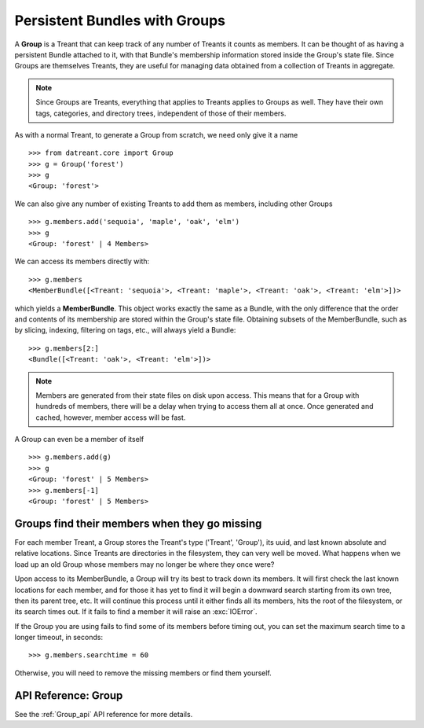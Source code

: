 ==============================
Persistent Bundles with Groups
==============================
A **Group** is a Treant that can keep track of any number of Treants it counts
as members. It can be thought of as having a persistent Bundle attached to it,
with that Bundle's membership information stored inside the Group's state file.
Since Groups are themselves Treants, they are useful for managing data obtained
from a collection of Treants in aggregate.

.. note:: Since Groups are Treants, everything that applies to Treants applies
          to Groups as well. They have their own tags, categories, and
          directory trees, independent of those of their members.

As with a normal Treant, to generate a Group from scratch, we need only give it
a name ::

    >>> from datreant.core import Group
    >>> g = Group('forest')
    >>> g
    <Group: 'forest'>

We can also give any number of existing Treants to add them as 
members, including other Groups ::

    >>> g.members.add('sequoia', 'maple', 'oak', 'elm')
    >>> g
    <Group: 'forest' | 4 Members>

We can access its members directly with::

    >>> g.members
    <MemberBundle([<Treant: 'sequoia'>, <Treant: 'maple'>, <Treant: 'oak'>, <Treant: 'elm'>])>

which yields a **MemberBundle**. This object works exactly the same as a
Bundle, with the only difference that the order and contents of its membership
are stored within the Group's state file. Obtaining subsets of the
MemberBundle, such as by slicing, indexing, filtering on tags, etc., will
always yield a Bundle::

    >>> g.members[2:]
    <Bundle([<Treant: 'oak'>, <Treant: 'elm'>])>

.. note:: Members are generated from their state files on disk upon access.
          This means that for a Group with hundreds of members, there will
          be a delay when trying to access them all at once. Once generated
          and cached, however, member access will be fast.

A Group can even be a member of itself ::

    >>> g.members.add(g)
    >>> g
    <Group: 'forest' | 5 Members>
    >>> g.members[-1]
    <Group: 'forest' | 5 Members>


Groups find their members when they go missing
==============================================
For each member Treant, a Group stores the Treant's type ('Treant', 'Group'),
its uuid, and last known absolute and relative locations. Since Treants are
directories in the filesystem, they can very well be moved. What happens
when we load up an old Group whose members may no longer be where they once
were?

Upon access to its MemberBundle, a Group will try its best to track down its
members. It will first check the last known locations for each member, and
for those it has yet to find it will begin a downward search starting from its
own tree, then its parent tree, etc. It will continue this process until it
either finds all its members, hits the root of the filesystem, or its search
times out. If it fails to find a member it will raise an :exc:`IOError`.

If the Group you are using fails to find some of its members before timing out,
you can set the maximum search time to a longer timeout, in seconds::

    >>> g.members.searchtime = 60

Otherwise, you will need to remove the missing members or find them yourself.


API Reference: Group
====================
See the :ref:`Group_api` API reference for more details.
